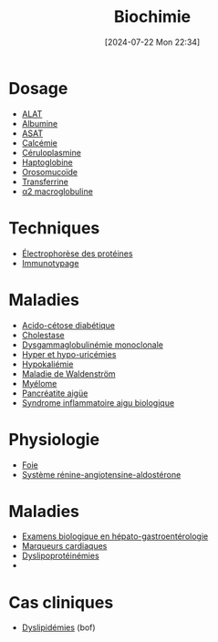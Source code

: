#+title:      Biochimie
#+date:       [2024-07-22 Mon 22:34]
#+filetags:   :biochimie:meta:
#+identifier: 20240722T223414

* Dosage
- [[denote:20240727T135435][ALAT]]
- [[denote:20240717T201856][Albumine]]
- [[denote:20240726T221814][ASAT]]
- [[denote:20240721T151506][Calcémie]]
- [[denote:20240717T200520][Céruloplasmine]]
- [[denote:20240717T200415][Haptoglobine]]
- [[denote:20240717T200247][Orosomucoïde]]
- [[denote:20240717T200717][Transferrine]]
- [[denote:20240717T202815][α2 macroglobuline]]
* Techniques
- [[denote:20240717T195507][Électrophorèse des protéines]]
- [[denote:20240718T230719][Immunotypage]]
* Maladies
- [[denote:20240721T144858][Acido-cétose diabétique]]
- [[denote:20240721T143415][Cholestase]]
- [[denote:20240717T195557][Dysgammaglobulinémie monoclonale]]
- [[denote:20240721T162047][Hyper et hypo-uricémies]]
- [[denote:20240721T144629][Hypokaliémie]]
- [[denote:20240717T200108][Maladie de Waldenström]]
- [[denote:20240717T195629][Myélome]]
- [[denote:20240721T141834][Pancréatite aigüe]]
- [[denote:20240717T202347][Syndrome inflammatoire aigu biologique]]
* Physiologie
- [[denote:20240727T140017][Foie]]
- [[denote:20240727T144458][Système rénine-angiotensine-aldostérone]]
* Maladies
- [[denote:20240721T131524][Examens biologique en hépato-gastroentérologie]]
- [[denote:20240725T233149][Marqueurs cardiaques]]
- [[denote:20240726T230440][Dyslipoprotéinémies]]
-
* Cas cliniques
- [[file:cas-cliniques/dyslipidémies.pdf][Dyslipidémies]] (bof)
